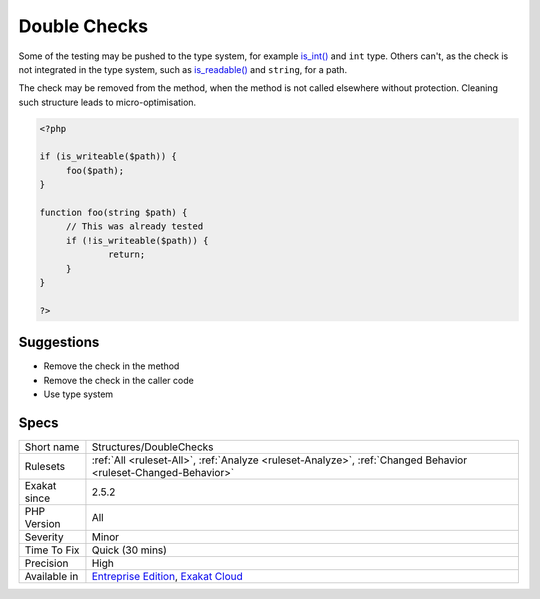 .. _structures-doublechecks:

.. _double-checks:

Double Checks
+++++++++++++

.. meta::
	:description:
		Double Checks: Double checks happen when data is checked at one point, and then, checked again, with the same test, in a following call.
	:twitter:card: summary_large_image
	:twitter:site: @exakat
	:twitter:title: Double Checks
	:twitter:description: Double Checks: Double checks happen when data is checked at one point, and then, checked again, with the same test, in a following call
	:twitter:creator: @exakat
	:twitter:image:src: https://www.exakat.io/wp-content/uploads/2020/06/logo-exakat.png
	:og:image: https://www.exakat.io/wp-content/uploads/2020/06/logo-exakat.png
	:og:title: Double Checks
	:og:type: article
	:og:description: Double checks happen when data is checked at one point, and then, checked again, with the same test, in a following call
	:og:url: https://exakat.readthedocs.io/en/latest/Reference/Rules/Double Checks.html
	:og:locale: en
.. raw:: html	<script type="application/ld+json">{"@context":"https:\/\/schema.org","@graph":[{"@type":"WebPage","@id":"https:\/\/php-tips.readthedocs.io\/en\/latest\/Reference\/Rules\/Structures\/DoubleChecks.html","url":"https:\/\/php-tips.readthedocs.io\/en\/latest\/Reference\/Rules\/Structures\/DoubleChecks.html","name":"Double Checks","isPartOf":{"@id":"https:\/\/www.exakat.io\/"},"datePublished":"Fri, 10 Jan 2025 09:46:18 +0000","dateModified":"Fri, 10 Jan 2025 09:46:18 +0000","description":"Double checks happen when data is checked at one point, and then, checked again, with the same test, in a following call","inLanguage":"en-US","potentialAction":[{"@type":"ReadAction","target":["https:\/\/exakat.readthedocs.io\/en\/latest\/Double Checks.html"]}]},{"@type":"WebSite","@id":"https:\/\/www.exakat.io\/","url":"https:\/\/www.exakat.io\/","name":"Exakat","description":"Smart PHP static analysis","inLanguage":"en-US"}]}</script>Double checks happen when data is checked at one point, and then, checked again, with the same test, in a following call.

Some of the testing may be pushed to the type system, for example `is_int() <https://www.php.net/is_int>`_ and ``int`` type. Others can't, as the check is not integrated in the type system, such as `is_readable() <https://www.php.net/is_readable>`_ and ``string``, for a path. 

The check may be removed from the method, when the method is not called elsewhere without protection. 
Cleaning such structure leads to micro-optimisation.

.. code-block:: php
   
   <?php
   
   if (is_writeable($path)) {
   	foo($path);
   }
   
   function foo(string $path) {
   	// This was already tested
   	if (!is_writeable($path)) {
   		return;
   	}
   }
   
   ?>

Suggestions
___________

* Remove the check in the method
* Remove the check in the caller code
* Use type system




Specs
_____

+--------------+-------------------------------------------------------------------------------------------------------------------------+
| Short name   | Structures/DoubleChecks                                                                                                 |
+--------------+-------------------------------------------------------------------------------------------------------------------------+
| Rulesets     | :ref:`All <ruleset-All>`, :ref:`Analyze <ruleset-Analyze>`, :ref:`Changed Behavior <ruleset-Changed-Behavior>`          |
+--------------+-------------------------------------------------------------------------------------------------------------------------+
| Exakat since | 2.5.2                                                                                                                   |
+--------------+-------------------------------------------------------------------------------------------------------------------------+
| PHP Version  | All                                                                                                                     |
+--------------+-------------------------------------------------------------------------------------------------------------------------+
| Severity     | Minor                                                                                                                   |
+--------------+-------------------------------------------------------------------------------------------------------------------------+
| Time To Fix  | Quick (30 mins)                                                                                                         |
+--------------+-------------------------------------------------------------------------------------------------------------------------+
| Precision    | High                                                                                                                    |
+--------------+-------------------------------------------------------------------------------------------------------------------------+
| Available in | `Entreprise Edition <https://www.exakat.io/entreprise-edition>`_, `Exakat Cloud <https://www.exakat.io/exakat-cloud/>`_ |
+--------------+-------------------------------------------------------------------------------------------------------------------------+


